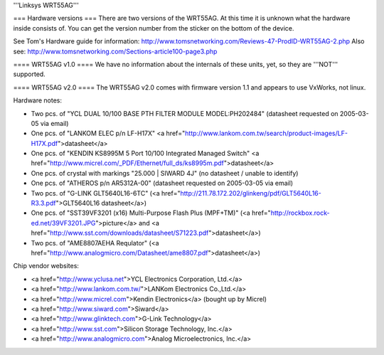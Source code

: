 '''Linksys WRT55AG'''

=== Hardware versions ===
There are two versions of the WRT55AG. At this time it is unknown what the hardware inside consists of. You can get the version number from the sticker on the bottom of the device.

See Tom's Hardware guide for information: http://www.tomsnetworking.com/Reviews-47-ProdID-WRT55AG-2.php
Also see: http://www.tomsnetworking.com/Sections-article100-page3.php

==== WRT55AG v1.0 ====
We have no information about the internals of these units, yet, so they are '''NOT''' supported.

==== WRT55AG v2.0 ====
The WRT55AG v2.0 comes with firmware version 1.1 and appears to use VxWorks, not linux.

Hardware notes:

- Two pcs. of "YCL DUAL 10/100 BASE PTH FILTER MODULE MODEL:PH202484" (datasheet requested on 2005-03-05 via email)
- One pcs. of "LANKOM ELEC p/n LF-H17X" <a href="http://www.lankom.com.tw/search/product-images/LF-H17X.pdf">datasheet</a>
- One pcs. of "KENDIN KS8995M 5 Port 10/100 Integrated Managed Switch" <a href="http://www.micrel.com/_PDF/Ethernet/full_ds/ks8995m.pdf">datasheet</a>
- One pcs. of crystal with markings "25.000 | SIWARD 4J" (no datasheet / unable to identify)
- One pcs. of "ATHEROS p/n AR5312A-00" (datasheet requested on 2005-03-05 via email)
- Two pcs. of "G-LINK GLT5640L16-6TC" (<a href="http://211.78.172.202/glinkeng/pdf/GLT5640L16-R3.3.pdf">GLT5640L16 datasheet</a>)
- One pcs. of "SST39VF3201 (x16) Multi-Purpose Flash Plus (MPF+TM)" (<a href="http://rockbox.rock-ed.net/39VF3201.JPG">picture</a> and <a href="http://www.sst.com/downloads/datasheet/S71223.pdf">datasheet</a>)
- Two pcs. of "AME8807AEHA Requlator" (<a href="http://www.analogmicro.com/Datasheet/ame8807.pdf">datasheet</a>)


Chip vendor websites:

- <a href="http://www.yclusa.net">YCL Electronics Corporation, Ltd.</a>
- <a href="http://www.lankom.com.tw/">LANKom Electronics Co.,Ltd.</a>
- <a href="http://www.micrel.com">Kendin Electronics</a> (bought up by Micrel)
- <a href="http://www.siward.com">Siward</a>
- <a href="http://www.glinktech.com">G-Link Technology</a>
- <a href="http://www.sst.com">Silicon Storage Technology, Inc.</a>
- <a href="http://www.analogmicro.com">Analog Microelectronics, Inc.</a>
